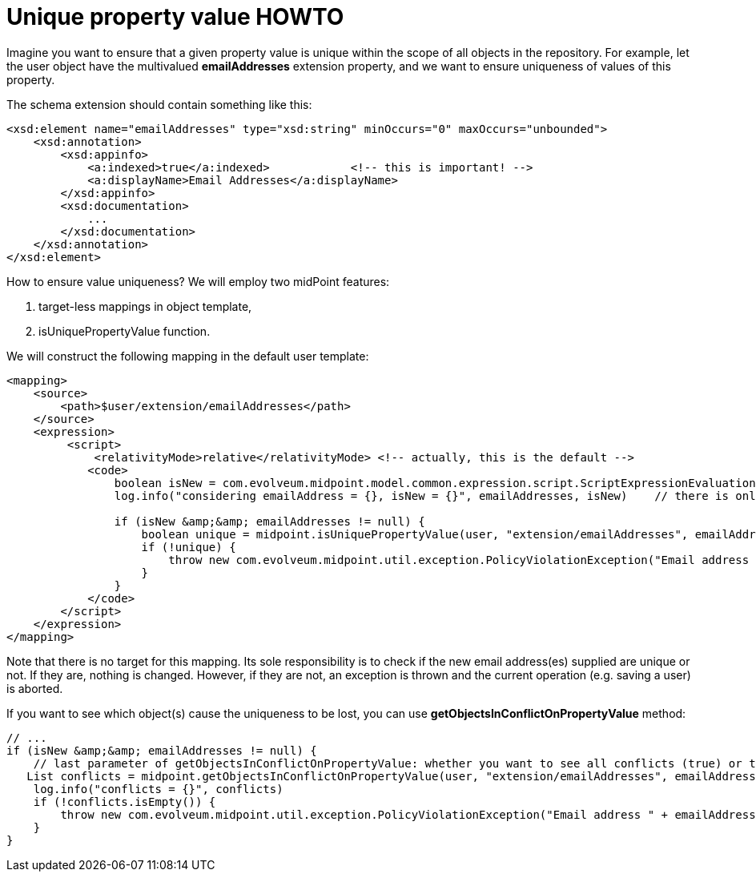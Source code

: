 = Unique property value HOWTO
:page-wiki-name: Unique property value HOWTO
:page-wiki-id: 17072172
:page-wiki-metadata-create-user: mederly
:page-wiki-metadata-create-date: 2014-09-08T23:09:07.449+02:00
:page-wiki-metadata-modify-user: martin.lizner
:page-wiki-metadata-modify-date: 2018-09-18T18:21:21.780+02:00
:page-alias: { "parent" : "/midpoint/guides/" }
:page-toc: top
:page-upkeep-status: yellow

Imagine you want to ensure that a given property value is unique within the scope of all objects in the repository.
For example, let the user object have the multivalued *emailAddresses* extension property, and we want to ensure uniqueness of values of this property.

The schema extension should contain something like this:

[source,xml]
----
<xsd:element name="emailAddresses" type="xsd:string" minOccurs="0" maxOccurs="unbounded">
    <xsd:annotation>
        <xsd:appinfo>
            <a:indexed>true</a:indexed>            <!-- this is important! -->
            <a:displayName>Email Addresses</a:displayName>
        </xsd:appinfo>
        <xsd:documentation>
            ...
        </xsd:documentation>
    </xsd:annotation>
</xsd:element>
----

How to ensure value uniqueness? We will employ two midPoint features:

. target-less mappings in object template,

. isUniquePropertyValue function.

We will construct the following mapping in the default user template:

[source,xml]
----
<mapping>
    <source>
        <path>$user/extension/emailAddresses</path>
    </source>
    <expression>
         <script>
             <relativityMode>relative</relativityMode> <!-- actually, this is the default -->
            <code>
                boolean isNew = com.evolveum.midpoint.model.common.expression.script.ScriptExpressionEvaluationContext.getThreadLocal().isEvaluateNew()
                log.info("considering emailAddress = {}, isNew = {}", emailAddresses, isNew)    // there is only one address at a time, because the evaluation mode is relative

                if (isNew &amp;&amp; emailAddresses != null) {
                    boolean unique = midpoint.isUniquePropertyValue(user, "extension/emailAddresses", emailAddresses)
                    if (!unique) {
                        throw new com.evolveum.midpoint.util.exception.PolicyViolationException("Email address " + emailAddresses + " is already used.");
                    }
                }
            </code>
        </script>
    </expression>
</mapping>
----

Note that there is no target for this mapping.
Its sole responsibility is to check if the new email address(es) supplied are unique or not.
If they are, nothing is changed.
However, if they are not, an exception is thrown and the current operation (e.g. saving a user) is aborted.

If you want to see which object(s) cause the uniqueness to be lost, you can use *getObjectsInConflictOnPropertyValue* method:

[source,groovy]
----
// ...
if (isNew &amp;&amp; emailAddresses != null) {
    // last parameter of getObjectsInConflictOnPropertyValue: whether you want to see all conflicts (true) or the first one (false)
   List conflicts = midpoint.getObjectsInConflictOnPropertyValue(user, "extension/emailAddresses", emailAddresses, true)
    log.info("conflicts = {}", conflicts)
    if (!conflicts.isEmpty()) {
        throw new com.evolveum.midpoint.util.exception.PolicyViolationException("Email address " + emailAddresses + " is already used; conflicting objects = " + conflicts);
    }
}
----